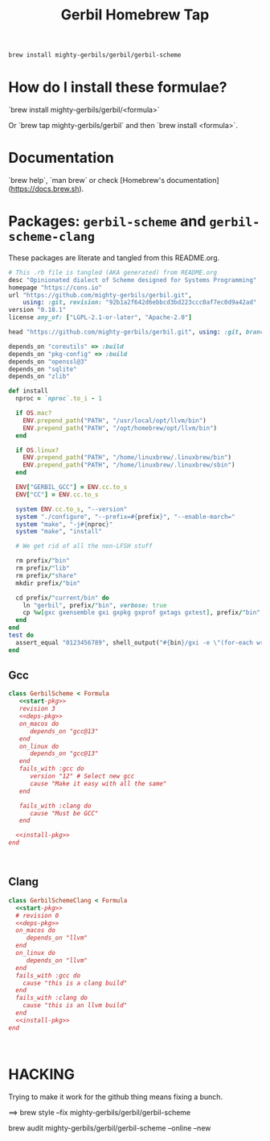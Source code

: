 #+TITLE: Gerbil Homebrew Tap

#+begin_src sh
brew install mighty-gerbils/gerbil/gerbil-scheme
#+end_src

* How do I install these formulae?

`brew install mighty-gerbils/gerbil/<formula>`

Or `brew tap mighty-gerbils/gerbil` and then `brew install <formula>`.

* Documentation

`brew help`, `man brew` or check [Homebrew's documentation](https://docs.brew.sh).

* Packages: =gerbil-scheme= and =gerbil-scheme-clang=

These packages are literate and tangled from this README.org.

#+begin_src ruby :noweb-ref start-pkg
  # This .rb file is tangled (AKA generated) from README.org
  desc "Opinionated dialect of Scheme designed for Systems Programming"
  homepage "https://cons.io"
  url "https://github.com/mighty-gerbils/gerbil.git",
      using: :git, revision: "92b1a2f642d6ebbcd3bd223ccc0af7ec0d9a42ad"
  version "0.18.1"
  license any_of: ["LGPL-2.1-or-later", "Apache-2.0"]
#+end_src
#+begin_src ruby :noweb-ref deps-pkg
  head "https://github.com/mighty-gerbils/gerbil.git", using: :git, branch: "master"

  depends_on "coreutils" => :build
  depends_on "pkg-config" => :build
  depends_on "openssl@3"
  depends_on "sqlite"
  depends_on "zlib"
#+end_src

#+begin_src ruby :noweb-ref install-pkg
  def install
    nproc = `nproc`.to_i - 1

    if OS.mac?
      ENV.prepend_path("PATH", "/usr/local/opt/llvm/bin")
      ENV.prepend_path("PATH", "/opt/homebrew/opt/llvm/bin")
    end

    if OS.linux?
      ENV.prepend_path("PATH", "/home/linuxbrew/.linuxbrew/bin")
      ENV.prepend_path("PATH", "/home/linuxbrew/.linuxbrew/sbin")
    end

    ENV["GERBIL_GCC"] = ENV.cc.to_s
    ENV["CC"] = ENV.cc.to_s

    system ENV.cc.to_s, "--version"
    system "./configure", "--prefix=#{prefix}", "--enable-march="
    system "make", "-j#{nproc}"
    system "make", "install"

    # We get rid of all the non-LFSH stuff

    rm prefix/"bin"
    rm prefix/"lib"
    rm prefix/"share"
    mkdir prefix/"bin"

    cd prefix/"current/bin" do
      ln "gerbil", prefix/"bin", verbose: true
      cp %w[gxc gxensemble gxi gxpkg gxprof gxtags gxtest], prefix/"bin"
    end
  end
  test do
    assert_equal "0123456789", shell_output("#{bin}/gxi -e \"(for-each write '(0 1 2 3 4 5 6 7 8 9))\"")
  end

#+end_src

** Gcc
#+begin_src ruby :tangle Formula/gerbil-scheme.rb :noweb yes
   class GerbilScheme < Formula
      <<start-pkg>>
      revision 3
      <<deps-pkg>>
      on_macos do
         depends_on "gcc@13"
      end
      on_linux do
         depends_on "gcc@13"
      end
      fails_with :gcc do
         version "12" # Select new gcc
         cause "Make it easy with all the same"
      end

      fails_with :clang do
         cause "Must be GCC"
      end

     <<install-pkg>>
   end


     
#+end_src
** Clang
#+begin_src ruby :tangle Formula/gerbil-scheme-clang.rb :noweb yes
    class GerbilSchemeClang < Formula
      <<start-pkg>>
      # revision 0
      <<deps-pkg>>
      on_macos do
         depends_on "llvm"
      end
      on_linux do
         depends_on "llvm"
      end
      fails_with :gcc do
        cause "this is a clang build"
      end
      fails_with :clang do
        cause "this is an llvm build"
      end
      <<install-pkg>>
    end


      
#+end_src

* HACKING

Trying to make it work for the github thing means fixing a bunch.

==> brew style --fix  mighty-gerbils/gerbil/gerbil-scheme

brew audit mighty-gerbils/gerbil/gerbil-scheme --online --new


